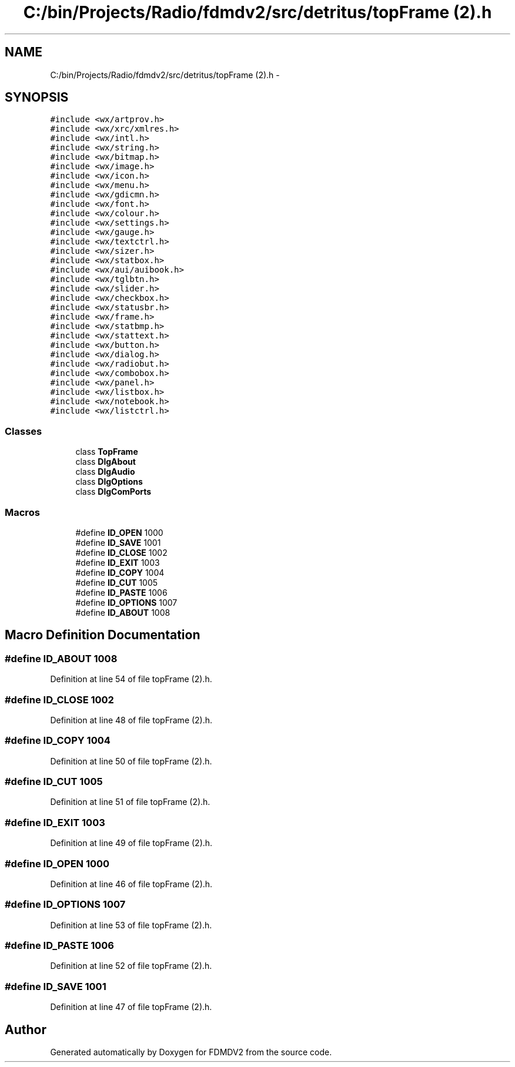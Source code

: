 .TH "C:/bin/Projects/Radio/fdmdv2/src/detritus/topFrame (2).h" 3 "Tue Oct 16 2012" "Version 02.00.01" "FDMDV2" \" -*- nroff -*-
.ad l
.nh
.SH NAME
C:/bin/Projects/Radio/fdmdv2/src/detritus/topFrame (2).h \- 
.SH SYNOPSIS
.br
.PP
\fC#include <wx/artprov\&.h>\fP
.br
\fC#include <wx/xrc/xmlres\&.h>\fP
.br
\fC#include <wx/intl\&.h>\fP
.br
\fC#include <wx/string\&.h>\fP
.br
\fC#include <wx/bitmap\&.h>\fP
.br
\fC#include <wx/image\&.h>\fP
.br
\fC#include <wx/icon\&.h>\fP
.br
\fC#include <wx/menu\&.h>\fP
.br
\fC#include <wx/gdicmn\&.h>\fP
.br
\fC#include <wx/font\&.h>\fP
.br
\fC#include <wx/colour\&.h>\fP
.br
\fC#include <wx/settings\&.h>\fP
.br
\fC#include <wx/gauge\&.h>\fP
.br
\fC#include <wx/textctrl\&.h>\fP
.br
\fC#include <wx/sizer\&.h>\fP
.br
\fC#include <wx/statbox\&.h>\fP
.br
\fC#include <wx/aui/auibook\&.h>\fP
.br
\fC#include <wx/tglbtn\&.h>\fP
.br
\fC#include <wx/slider\&.h>\fP
.br
\fC#include <wx/checkbox\&.h>\fP
.br
\fC#include <wx/statusbr\&.h>\fP
.br
\fC#include <wx/frame\&.h>\fP
.br
\fC#include <wx/statbmp\&.h>\fP
.br
\fC#include <wx/stattext\&.h>\fP
.br
\fC#include <wx/button\&.h>\fP
.br
\fC#include <wx/dialog\&.h>\fP
.br
\fC#include <wx/radiobut\&.h>\fP
.br
\fC#include <wx/combobox\&.h>\fP
.br
\fC#include <wx/panel\&.h>\fP
.br
\fC#include <wx/listbox\&.h>\fP
.br
\fC#include <wx/notebook\&.h>\fP
.br
\fC#include <wx/listctrl\&.h>\fP
.br

.SS "Classes"

.in +1c
.ti -1c
.RI "class \fBTopFrame\fP"
.br
.ti -1c
.RI "class \fBDlgAbout\fP"
.br
.ti -1c
.RI "class \fBDlgAudio\fP"
.br
.ti -1c
.RI "class \fBDlgOptions\fP"
.br
.ti -1c
.RI "class \fBDlgComPorts\fP"
.br
.in -1c
.SS "Macros"

.in +1c
.ti -1c
.RI "#define \fBID_OPEN\fP   1000"
.br
.ti -1c
.RI "#define \fBID_SAVE\fP   1001"
.br
.ti -1c
.RI "#define \fBID_CLOSE\fP   1002"
.br
.ti -1c
.RI "#define \fBID_EXIT\fP   1003"
.br
.ti -1c
.RI "#define \fBID_COPY\fP   1004"
.br
.ti -1c
.RI "#define \fBID_CUT\fP   1005"
.br
.ti -1c
.RI "#define \fBID_PASTE\fP   1006"
.br
.ti -1c
.RI "#define \fBID_OPTIONS\fP   1007"
.br
.ti -1c
.RI "#define \fBID_ABOUT\fP   1008"
.br
.in -1c
.SH "Macro Definition Documentation"
.PP 
.SS "#define ID_ABOUT   1008"

.PP
Definition at line 54 of file topFrame (2)\&.h\&.
.SS "#define ID_CLOSE   1002"

.PP
Definition at line 48 of file topFrame (2)\&.h\&.
.SS "#define ID_COPY   1004"

.PP
Definition at line 50 of file topFrame (2)\&.h\&.
.SS "#define ID_CUT   1005"

.PP
Definition at line 51 of file topFrame (2)\&.h\&.
.SS "#define ID_EXIT   1003"

.PP
Definition at line 49 of file topFrame (2)\&.h\&.
.SS "#define ID_OPEN   1000"

.PP
Definition at line 46 of file topFrame (2)\&.h\&.
.SS "#define ID_OPTIONS   1007"

.PP
Definition at line 53 of file topFrame (2)\&.h\&.
.SS "#define ID_PASTE   1006"

.PP
Definition at line 52 of file topFrame (2)\&.h\&.
.SS "#define ID_SAVE   1001"

.PP
Definition at line 47 of file topFrame (2)\&.h\&.
.SH "Author"
.PP 
Generated automatically by Doxygen for FDMDV2 from the source code\&.
